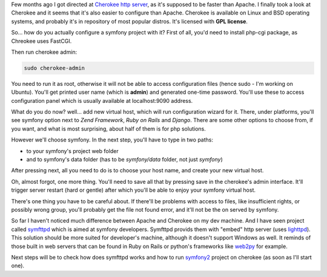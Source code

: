 .. title: Cherokee http server and symfony 1.4
.. slug: cherokee-http-server-and-symfony-1-4-en
.. date: 2011/01/08 21:01:22
.. tags: symfony, php, cherokee
.. link:
.. description: Few months ago I got directed at Cherokee http server, as it's supposed to be faster than Apache. I finally took a look at Cherokee and it seems that it's also easier to configure than Apache. Cherokee is available on Linux and BSD operating systems, and probably it's in repository of most popular distros. It's licensed with GPL license.

Few months ago I got directed at `Cherokee http
server <http://www.cherokee-project.com/>`_, as it's supposed to be
faster than Apache. I finally took a look at Cherokee and it seems that
it's also easier to configure than Apache. Cherokee is available on
Linux and BSD operating systems, and probably it's in repository of most
popular distros. It's licensed with **GPL license**.

.. TEASER_END

So... how do you actually configure a symfony project with it? First of all, you'd need to install php-cgi package, as Chreokee uses FastCGI.

Then run cherokee admin:

.. code-block:: bash

    sudo cherokee-admin

You need to run it as root, otherwise it will not be able to access
configuration files (hence sudo - I'm working on Ubuntu). You'll get
printed user name (which is **admin**) and generated one-time password.
You'll use these to access configuration panel which is usually
available at localhost:9090 address.

What do you do now? well... add new virtual host, which will run
configuration wizard for it. There, under platforms, you'll see symfony
option next to *Zend Framework*, *Ruby on Rails* and *Django*. There are
some other options to choose from, if you want, and what is most
surprising, about half of them is for php solutions.

However we'll choose symfony. In the next step, you'll have to type in
two paths:

-  to your symfony's project web folder
-  and to symfony's data folder (has to be *symfony/data* folder, not
   just *symfony*)

After pressing next, all you need to do is to choose your host name, and
create your new virtual host.

Oh, almost forgot, one more thing. You'll need to save all that by
pressing save in the cherokee's admin interface. It'll trigger server
restart (hard or gentle) after which you'll be able to enjoy your
symfony virtual host.

There's one thing you have to be careful about. If there'll be problems
with access to files, like insufficient rights, or possibly wrong group,
you'll probably get the file not found error, and it'll not be the on
served by symfony.

So far I haven't noticed much difference between Apache and Cherokee on
my dev machine. And I have seen project called
`symfttpd <https://github.com/laurentb/symfttpd/>`_ which is aimed at
symfony developers. Symfttpd provids them with "embed" http server (uses
`lighttpd <http://www.lighttpd.net/>`_). This solution should be more
suited for developer's machine, although it doesn't support Windows as
well. It reminds of those built in web servers that can be found in Ruby
on Rails or python's frameworks like `web2py <http://www.web2py.com/>`_
for example.

Next steps will be to check how does symfttpd works and how to run
`symfony2 <http://www.symfony-reloaded.org/>`_ project on cherokee (as
soon as I'll start one).
